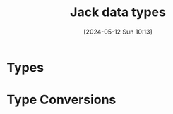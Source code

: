 :PROPERTIES:
:ID:       c24b0eb8-325d-40bb-809e-a4dff5342dca
:END:
#+title: Jack data types
#+date: [2024-05-12 Sun 10:13]
#+startup: overview

* Types
[[file:images/jack_data_types.png]]
* Type Conversions
[[file:images/jack_type_conversions.png]]
